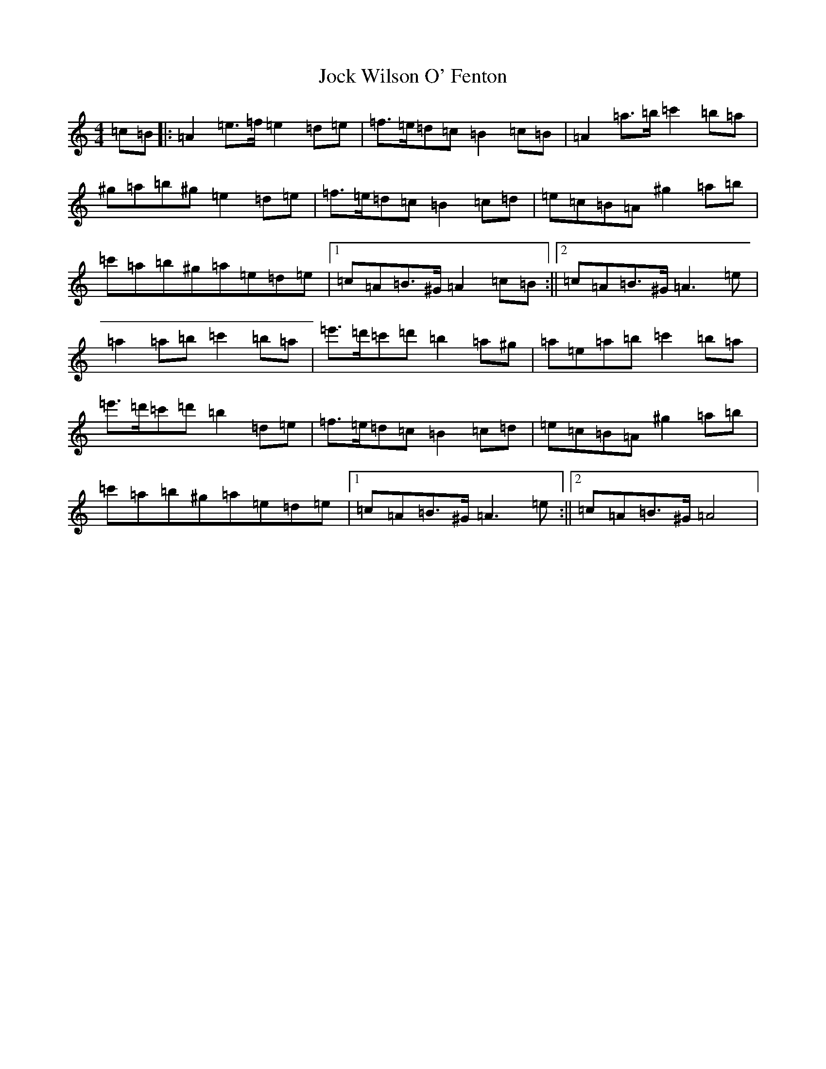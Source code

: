 X: 18595
T: Jock Wilson O' Fenton
S: https://thesession.org/tunes/3360#setting3360
Z: D Major
R: reel
M: 4/4
L: 1/8
K: C Major
=c=B|:=A2=e>=f=e2=d=e|=f>=e=d=c=B2=c=B|=A2=a>=b=c'2=b=a|^g=a=b^g=e2=d=e|=f>=e=d=c=B2=c=d|=e=c=B=A^g2=a=b|=c'=a=b^g=a=e=d=e|1=c=A=B>^G=A2=c=B:||2=c=A=B>^G=A3=e|=a2=a=b=c'2=b=a|=e'>=d'=c'=d'=b2=a^g|=a=e=a=b=c'2=b=a|=e'>=d'=c'=d'=b2=d=e|=f>=e=d=c=B2=c=d|=e=c=B=A^g2=a=b|=c'=a=b^g=a=e=d=e|1=c=A=B>^G=A3=e:||2=c=A=B>^G=A4|